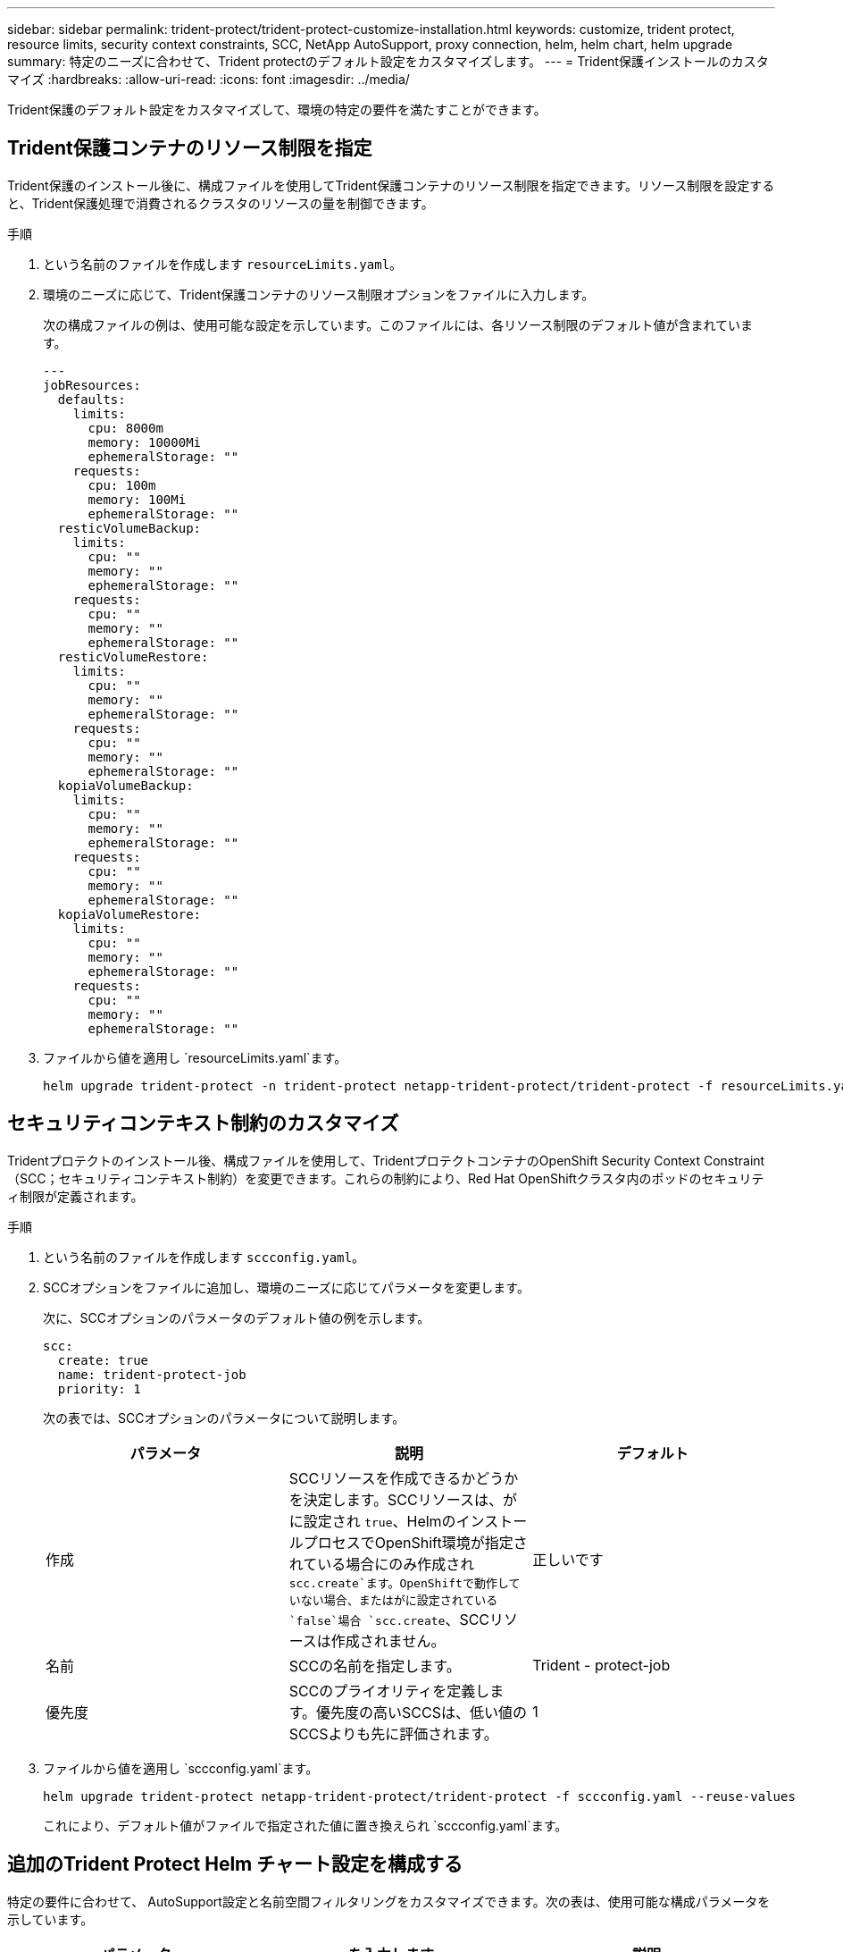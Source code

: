 ---
sidebar: sidebar 
permalink: trident-protect/trident-protect-customize-installation.html 
keywords: customize, trident protect, resource limits, security context constraints, SCC, NetApp AutoSupport, proxy connection, helm, helm chart, helm upgrade 
summary: 特定のニーズに合わせて、Trident protectのデフォルト設定をカスタマイズします。 
---
= Trident保護インストールのカスタマイズ
:hardbreaks:
:allow-uri-read: 
:icons: font
:imagesdir: ../media/


[role="lead"]
Trident保護のデフォルト設定をカスタマイズして、環境の特定の要件を満たすことができます。



== Trident保護コンテナのリソース制限を指定

Trident保護のインストール後に、構成ファイルを使用してTrident保護コンテナのリソース制限を指定できます。リソース制限を設定すると、Trident保護処理で消費されるクラスタのリソースの量を制御できます。

.手順
. という名前のファイルを作成します `resourceLimits.yaml`。
. 環境のニーズに応じて、Trident保護コンテナのリソース制限オプションをファイルに入力します。
+
次の構成ファイルの例は、使用可能な設定を示しています。このファイルには、各リソース制限のデフォルト値が含まれています。

+
[source, yaml]
----
---
jobResources:
  defaults:
    limits:
      cpu: 8000m
      memory: 10000Mi
      ephemeralStorage: ""
    requests:
      cpu: 100m
      memory: 100Mi
      ephemeralStorage: ""
  resticVolumeBackup:
    limits:
      cpu: ""
      memory: ""
      ephemeralStorage: ""
    requests:
      cpu: ""
      memory: ""
      ephemeralStorage: ""
  resticVolumeRestore:
    limits:
      cpu: ""
      memory: ""
      ephemeralStorage: ""
    requests:
      cpu: ""
      memory: ""
      ephemeralStorage: ""
  kopiaVolumeBackup:
    limits:
      cpu: ""
      memory: ""
      ephemeralStorage: ""
    requests:
      cpu: ""
      memory: ""
      ephemeralStorage: ""
  kopiaVolumeRestore:
    limits:
      cpu: ""
      memory: ""
      ephemeralStorage: ""
    requests:
      cpu: ""
      memory: ""
      ephemeralStorage: ""
----
. ファイルから値を適用し `resourceLimits.yaml`ます。
+
[source, console]
----
helm upgrade trident-protect -n trident-protect netapp-trident-protect/trident-protect -f resourceLimits.yaml --reuse-values
----




== セキュリティコンテキスト制約のカスタマイズ

Tridentプロテクトのインストール後、構成ファイルを使用して、TridentプロテクトコンテナのOpenShift Security Context Constraint（SCC；セキュリティコンテキスト制約）を変更できます。これらの制約により、Red Hat OpenShiftクラスタ内のポッドのセキュリティ制限が定義されます。

.手順
. という名前のファイルを作成します `sccconfig.yaml`。
. SCCオプションをファイルに追加し、環境のニーズに応じてパラメータを変更します。
+
次に、SCCオプションのパラメータのデフォルト値の例を示します。

+
[source, yaml]
----
scc:
  create: true
  name: trident-protect-job
  priority: 1
----
+
次の表では、SCCオプションのパラメータについて説明します。

+
|===
| パラメータ | 説明 | デフォルト 


| 作成 | SCCリソースを作成できるかどうかを決定します。SCCリソースは、がに設定され `true`、HelmのインストールプロセスでOpenShift環境が指定されている場合にのみ作成され `scc.create`ます。OpenShiftで動作していない場合、またはがに設定されている `false`場合 `scc.create`、SCCリソースは作成されません。 | 正しいです 


| 名前 | SCCの名前を指定します。 | Trident - protect-job 


| 優先度 | SCCのプライオリティを定義します。優先度の高いSCCSは、低い値のSCCSよりも先に評価されます。 | 1 
|===
. ファイルから値を適用し `sccconfig.yaml`ます。
+
[source, console]
----
helm upgrade trident-protect netapp-trident-protect/trident-protect -f sccconfig.yaml --reuse-values
----
+
これにより、デフォルト値がファイルで指定された値に置き換えられ `sccconfig.yaml`ます。





== 追加のTrident Protect Helm チャート設定を構成する

特定の要件に合わせて、 AutoSupport設定と名前空間フィルタリングをカスタマイズできます。次の表は、使用可能な構成パラメータを示しています。

|===
| パラメータ | を入力します | 説明 


| 自動サポートプロキシ | 文字列 | NetApp AutoSupport接続用のプロキシ URL を構成します。これを使用して、サポート バンドルのアップロードをプロキシ サーバー経由でルーティングします。例： `http://my.proxy.url` 。 


| autoSupport.insecure | ブール値 | 設定すると、 AutoSupportプロキシ接続のTLS検証をスキップします。 `true` 。安全でないプロキシ接続にのみ使用してください。  （デフォルト： `false` ） 


| 自動サポートが有効 | ブール値 | 毎日のTrident Protect AutoSupportバンドルのアップロードを有効または無効にします。に設定すると `false`、スケジュールされた毎日のアップロードは無効になっていますが、サポート バンドルを手動で生成することはできます。  （デフォルト： `true` ） 


| スキップ名前空間注釈の復元 | 文字列 | バックアップおよび復元操作から除外する名前空間注釈のコンマ区切りリスト。注釈に基づいて名前空間をフィルタリングできます。 


| スキップ名前空間ラベルの復元 | 文字列 | バックアップおよび復元操作から除外する名前空間ラベルのコンマ区切りリスト。ラベルに基づいて名前空間をフィルタリングできます。 
|===
これらのオプションは、YAML 構成ファイルまたはコマンドライン フラグを使用して構成できます。

[role="tabbed-block"]
====
.YAMLファイルを使用する
--
.手順
. 設定ファイルを作成し、名前を付けます `values.yaml`。
. 作成したファイルに、カスタマイズする構成オプションを追加します。
+
[source, console]
----
autoSupport:
  enabled: false
  proxy: http://my.proxy.url
  insecure: true
restoreSkipNamespaceAnnotations: "annotation1,annotation2"
restoreSkipNamespaceLabels: "label1,label2"
----
. 入力したら `values.yaml`正しい値を持つファイルの場合は、構成ファイルを適用します。
+
[source, console]
----
helm upgrade trident-protect -n trident-protect netapp-trident-protect/trident-protect -f values.yaml --reuse-values
----


--
.CLIフラグを使用する
--
.手順
. 次のコマンドを `--set`個々のパラメータを指定するためのフラグ:
+
[source, console]
----
helm upgrade trident-protect -n trident-protect netapp-trident-protect/trident-protect \
  --set autoSupport.enabled=false \
  --set autoSupport.proxy=http://my.proxy.url \
  --set restoreSkipNamespaceAnnotations="annotation1,annotation2" \
  --set restoreSkipNamespaceLabels="label1,label2" \
  --reuse-values
----


--
====


== Trident保護ポッドを特定のノードに制限する

KubernetesのnodeSelectorノード選択制約を使用すると、ノードラベルに基づいて、Trident保護ポッドを実行できるノードを制御できます。デフォルトでは、Trident保護はLinuxを実行しているノードに制限されます。必要に応じて、これらの制約をさらにカスタマイズできます。

.手順
. という名前のファイルを作成します `nodeSelectorConfig.yaml`。
. nodeSelectorオプションをファイルに追加し、ファイルを変更してノードラベルを追加または変更して、環境のニーズに応じて制限します。たとえば、次のファイルにはデフォルトのOS制限が含まれていますが、特定の地域とアプリ名も対象としています。
+
[source, yaml]
----
nodeSelector:
  kubernetes.io/os: linux
  region: us-west
  app.kubernetes.io/name: mysql
----
. ファイルから値を適用し `nodeSelectorConfig.yaml`ます。
+
[source, console]
----
helm upgrade trident-protect -n trident-protect netapp-trident-protect/trident-protect -f nodeSelectorConfig.yaml --reuse-values
----
+
これにより、デフォルトの制限がファイルで指定した制限に置き換えられます `nodeSelectorConfig.yaml`。


